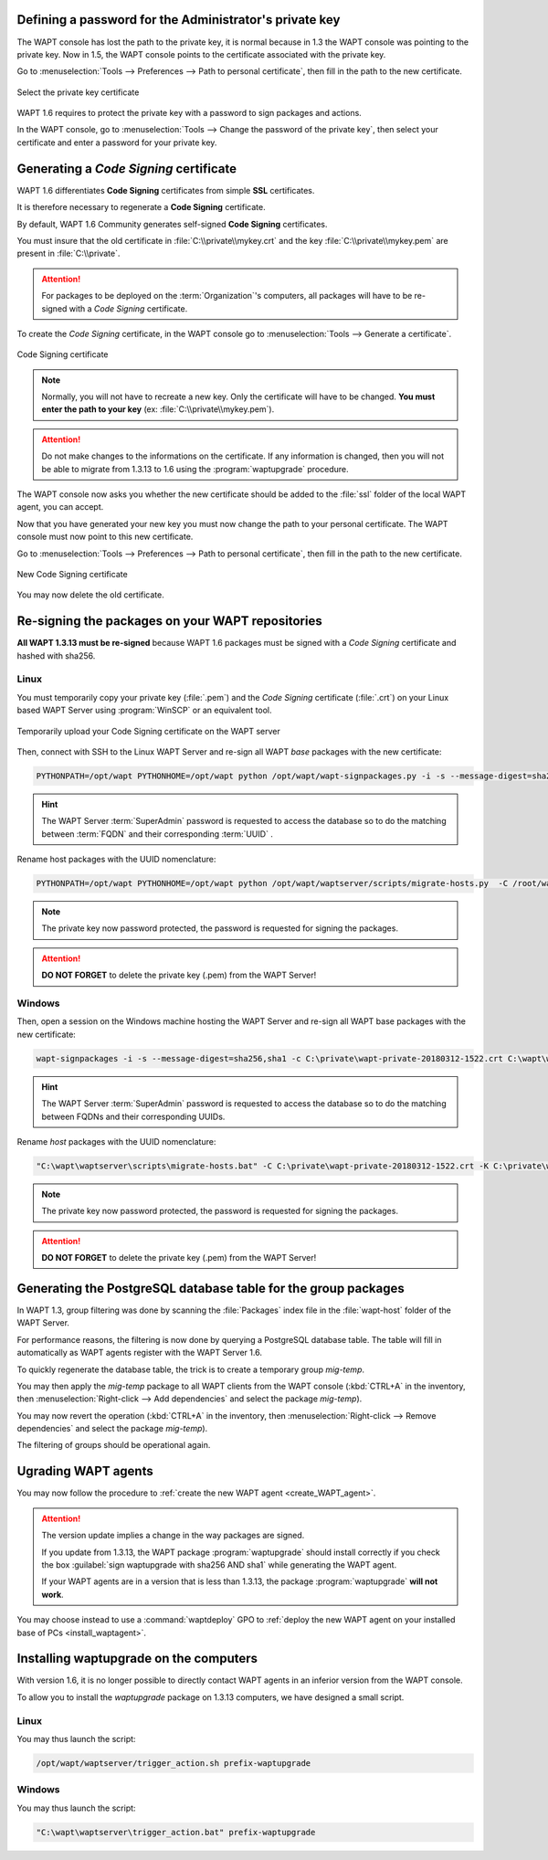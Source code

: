 .. Reminder for header structure :
   Niveau 1 : ====================
   Niveau 2 : --------------------
   Niveau 3 : ++++++++++++++++++++
   Niveau 4 : """"""""""""""""""""
   Niveau 5 : ^^^^^^^^^^^^^^^^^^^^

.. meta::
  :description: Finishing the upgrade process from 1.3.13 to 1.6
  :keywords: backup, backing up, restoring, restore, server, WAPT, private key,
             Code Signing, waptupgrade, documentation

.. _key-regenerate:

Defining a password for the Administrator's private key
-------------------------------------------------------

The WAPT console has lost the path to the private key,
it is normal because in 1.3 the WAPT console was pointing to the private key.
Now in 1.5, the WAPT console points to the certificate associated
with the private key.

Go to :menuselection:`Tools --> Preferences --> Path to personal certificate`,
then fill in the path to the new certificate.

.. figure:: select_certificate.png
  :align: center
  :alt: Select the private key certificate

  Select the private key certificate

WAPT 1.6 requires to protect the private key with a password
to sign packages and actions.

In the WAPT console, go to :menuselection:`Tools
--> Change the password of the private key`, then select your certificate
and enter a password for your private key.

Generating a *Code Signing* certificate
---------------------------------------

WAPT 1.6 differentiates **Code Signing** certificates
from simple **SSL** certificates.

It is therefore necessary to regenerate a **Code Signing** certificate.

By default, WAPT 1.6 Community generates
self-signed **Code Signing** certificates.

You must insure that the old certificate in :file:`C:\\private\\mykey.crt`
and the key :file:`C:\\private\\mykey.pem` are present in :file:`C:\\private`.

.. attention::

  For packages to be deployed on the :term:`Organization`'s computers,
  all packages will have to be re-signed with a *Code Signing* certificate.

To create the *Code Signing* certificate, in the WAPT console go to
:menuselection:`Tools --> Generate a certificate`.

.. figure:: code_signing_certificate.png
  :align: center
  :alt: Code Signing certificate

  Code Signing certificate

.. note::

   Normally, you will not have to recreate a new key. Only the certificate
   will have to be changed. **You must enter the path to your key**
   (ex: :file:`C:\\private\\mykey.pem`).

.. attention::

  Do not make changes to the informations on the certificate. If any information
  is changed, then you will not be able to migrate from 1.3.13 to 1.6 using
  the :program:`waptupgrade` procedure.

The WAPT console now asks you whether the new certificate should be added
to the :file:`ssl` folder of the local WAPT agent, you can accept.

Now that you have generated your new key you must now change the path
to your personal certificate. The WAPT console must now point to this
new certificate.

Go to :menuselection:`Tools --> Preferences --> Path to personal certificate`,
then fill in the path to the new certificate.

.. figure:: new_certificate_select.png
  :align: center
  :alt: New Code Signing certificate

  New Code Signing certificate

You may now delete the old certificate.

Re-signing the packages on your WAPT repositories
-------------------------------------------------

**All WAPT 1.3.13 must be re-signed** because WAPT 1.6 packages
must be signed with a *Code Signing* certificate and hashed with sha256.

Linux
+++++

You must temporarily copy your private key (:file:`.pem`)
and the *Code Signing* certificate (:file:`.crt`) on your Linux based WAPT
Server using :program:`WinSCP` or an equivalent tool.

.. figure:: transfert_signing_certificate.png
  :align: center
  :alt: Temporarily upload your Code Signing certificate on the WAPT server

  Temporarily upload your Code Signing certificate on the WAPT server

Then, connect with SSH to the Linux WAPT Server and re-sign all WAPT
*base* packages with the new certificate:

.. code-block:: bash

  PYTHONPATH=/opt/wapt PYTHONHOME=/opt/wapt python /opt/wapt/wapt-signpackages.py -i -s --message-digest=sha256,sha1 -c /root/wapt-private-20180312-1522.crt /var/www/wapt/*.wapt

.. hint::

  The WAPT Server :term:`SuperAdmin` password is requested to access
  the database so to do the matching between :term:`FQDN` and
  their corresponding :term:`UUID` .

Rename host packages with the UUID nomenclature:

.. code-block:: bash

  PYTHONPATH=/opt/wapt PYTHONHOME=/opt/wapt python /opt/wapt/waptserver/scripts/migrate-hosts.py  -C /root/wapt-private-20180312-1522.crt  -K /root/wapt-private.pem

.. note::

  The private key now password protected, the password is requested
  for signing the packages.

.. attention::

  **DO NOT FORGET** to delete the private key (.pem) from the WAPT Server!

Windows
+++++++

Then, open a session on the Windows machine hosting the WAPT Server
and re-sign all WAPT base packages with the new certificate:

.. code-block:: bat

   wapt-signpackages -i -s --message-digest=sha256,sha1 -c C:\private\wapt-private-20180312-1522.crt C:\wapt\waptserver\repository\wapt\*.wapt

.. hint::

 The WAPT Server :term:`SuperAdmin` password is requested to access
 the database so to do the matching between FQDNs and their corresponding UUIDs.

Rename *host* packages with the UUID nomenclature:

.. code-block:: bat

  "C:\wapt\waptserver\scripts\migrate-hosts.bat" -C C:\private\wapt-private-20180312-1522.crt -K C:\private\wapt-private.pem

.. note::

  The private key now password protected, the password is requested
  for signing the packages.

.. attention::

  **DO NOT FORGET** to delete the private key (.pem) from the WAPT Server!

Generating the PostgreSQL database table for the group packages
---------------------------------------------------------------

In WAPT 1.3, group filtering was done by scanning the :file:`Packages`
index file in the :file:`wapt-host` folder of the WAPT Server.

For performance reasons, the filtering is now done by querying
a PostgreSQL database table. The table will fill in automatically as WAPT agents
register with the WAPT Server 1.6.

To quickly regenerate the database table, the trick is to create
a temporary group *mig-temp*.

You may then apply the *mig-temp* package to all WAPT clients
from the WAPT console (:kbd:`CTRL+A` in the inventory, then
:menuselection:`Right-click --> Add dependencies` and
select the package *mig-temp*).

You may now revert the operation (:kbd:`CTRL+A` in the inventory,
then :menuselection:`Right-click --> Remove dependencies` and select
the package *mig-temp*).

The filtering of groups should be operational again.

Ugrading WAPT agents
--------------------

You may now follow the procedure to :ref:`create the new WAPT agent
<create_WAPT_agent>`.

.. attention::

  The version update implies a change in the way packages are signed.

  If you update from 1.3.13, the WAPT package :program:`waptupgrade` should
  install correctly if you check the box :guilabel:`sign waptupgrade
  with sha256 AND sha1` while generating the WAPT agent.

  If your WAPT agents are in a version that is less than 1.3.13,
  the package :program:`waptupgrade` **will not work**.

You may choose instead to use a :command:`waptdeploy` GPO to
:ref:`deploy the new WAPT agent on your installed base of PCs
<install_waptagent>`.

Installing waptupgrade on the computers
---------------------------------------

With version 1.6, it is no longer possible to directly contact WAPT agents
in an inferior version from the WAPT console.

To allow you to install the *waptupgrade* package on 1.3.13 computers,
we have designed a small script.

Linux
+++++

You may thus launch the script:

.. code-block:: bash

  /opt/wapt/waptserver/trigger_action.sh prefix-waptupgrade

Windows
+++++++

You may thus launch the script:

.. code-block:: bat

  "C:\wapt\waptserver\trigger_action.bat" prefix-waptupgrade
